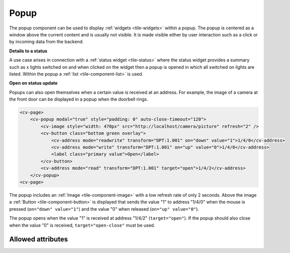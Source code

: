 .. _tile-component-popup:

Popup
.....

.. api-doc:: cv.ui.structure.tile.widgets.Popup

The popup component can be used to display :ref:`widgets <tile-widgets>` within a popup.
The popup is centered as a window above the current content and is usually not visible.
It is made visible either by user interaction such as a click or by incoming data from the backend.

**Details to a status**

A use case arises in connection with a :ref:`status widget <tile-status>` where the status widget
provides a summary such as x lights switched on and when clicked on the widget then a popup is opened
in which all switched on lights are listed. Within the popup a :ref:`list <tile-component-list>`
is used.

.. widget-example::

    <settings design="tile" selector="cv-status">
        <screenshot name="tile-status-popup-closed">
            <caption>Status widget, popup closed</caption>
        </screenshot>
        <screenshot name="tile-status-popup-open" clickpath="cv-status" waitfor="cv-popup" selector="cv-popup" margin="50 50 50 50">
            <data address="members:Lights" type="json">[
            {
                "type": "switch",
                "state": "OFF",
                "label": "Wohnzimmer",
                "name": "Light_FF_Living",
                "active": true
            },
            {
                "type": "switch",
                "state": "OFF",
                "label": "Bad",
                "name": "Light_FF_Toilet",
                "active": true
            },
            {
                "type": "switch",
                "state": "OFF",
                "label": "Küche",
                "name": "Light_FF_Kitchen",
                "active": true
            }]
            </data>
            <data address="Light_FF_Living">1</data>
            <data address="Light_FF_Toilet">1</data>
            <data address="Light_FF_Kitchen">1</data>
            <caption>Status popup</caption>
        </screenshot>
    </settings>
    <cv-meta>
        <cv-mapping name="light">
            <entry value="0">ri-lightbulb-line</entry>
            <entry value="1">ri-lightbulb-fill</entry>
        </cv-mapping>
        <cv-styling name="button">
            <entry value="1">active</entry>
            <entry value="0">inactive</entry>
        </cv-styling>
    </cv-meta>
    <cv-status format="%d on">
        <cv-icon slot="icon" size="x-large">ri-lightbulb-line</cv-icon>
        <cv-address slot="address" transform="OH:number" mode="read" backend="main">number:Lights</cv-address>
        <span slot="label">Lights</span>
        <cv-popup slot="popup" modal="true">
            <cv-list rowspan="3" colspan="3">
                <model filter="item.active===true" sort-by="label">
                    <cv-address transform="raw" mode="read">members:Lights</cv-address>
                </model>
                <header>
                    <h4>Lights on</h4>
                </header>
                <template>
                    <cv-listitem>
                        <cv-button class="round-button" mapping="light" size="small">
                            <cv-address mode="readwrite" transform="OH:switch">${name}</cv-address>
                            <cv-icon class="value" />
                        </cv-button>
                        <div class="content">
                            <label class="primary">${label}</label>
                        </div>
                    </cv-listitem>
                </template>
                <template when="empty">
                    <li><label class="primary">Currently all lights are switched off</label></li>
                </template>
            </cv-list>
        </cv-popup>
    </cv-status>

**Open on status update**

Popups can also open themselves when a certain value is received at an address.
For example, the image of a camera at the front door can be displayed in a popup when the doorbell rings.

.. code-block:: xml

    <cv-page>
        <cv-popup modal="true" style="padding: 0" auto-close-timeout="120">
            <cv-image style="width: 470px" src="http://localhost/camera/picture" refresh="2" />
            <cv-button class="bottom green overlay">
                <cv-address mode="readwrite" transform="DPT:1.001" on="down" value="1">1/4/0</cv-address>
                <cv-address mode="write" transform="DPT:1.001" on="up" value="0">1/4/0</cv-address>
                <label class="primary value">Open</label>
            </cv-button>
            <cv-address mode="read" transform="DPT:1.001" target="open">1/4/2</cv-address>
        </cv-popup>
    <cv-page>

The popup includes an :ref:`Image <tile-component-image>` with a low refresh rate of only 2 seconds.
Above the image a :ref:`Button <tile-component-button>` is displayed that sends the value "1" to address "1/4/0"
when the mouse is pressed (``on="down" value="1"``) and the value "0" when released (``on="up" value="0"``).

The popup opens when the value "1" is received at address "1/4/2" (``target="open"``).
If the popup should also close when the value "0" is received, ``target="open-close"`` must be used.

Allowed attributes
^^^^^^^^^^^^^^^^^^

.. parameter-information:: cv-popup tile

